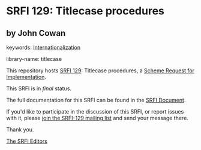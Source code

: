 * SRFI 129: Titlecase procedures

** by John Cowan



keywords: [[https://srfi.schemers.org/?keywords=internationalization][Internationalization]]

library-name: titlecase

This repository hosts [[https://srfi.schemers.org/srfi-129/][SRFI 129]]: Titlecase procedures, a [[https://srfi.schemers.org/][Scheme Request for Implementation]].

This SRFI is in /final/ status.

The full documentation for this SRFI can be found in the [[https://srfi.schemers.org/srfi-129/srfi-129.html][SRFI Document]].

If you'd like to participate in the discussion of this SRFI, or report issues with it, please [[https://srfi.schemers.org/srfi-129/][join the SRFI-129 mailing list]] and send your message there.

Thank you.


[[mailto:srfi-editors@srfi.schemers.org][The SRFI Editors]]
